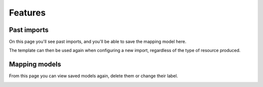 Features
========

Past imports
------------

.. image:: images/EADImport_past-imports.png

On this page you'll see past imports, and you'll be able to save the mapping model here.

.. image:: images/EADImport_past-imports-save-as-model.png

The template can then be used again when configuring a new import, regardless of the type of resource produced.

.. image:: images/EADImport_mapping-import-model.png

Mapping models 
--------------

From this page you can view saved models again, delete them or change their label.

.. image:: images/EADImport_view-model.png
